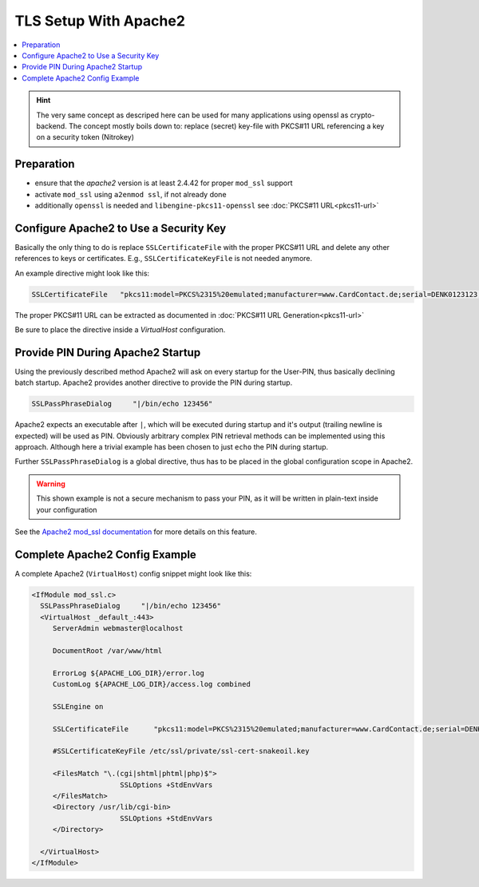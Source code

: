 TLS Setup With Apache2 
======================

.. contents:: :local:

.. hint::

   The very same concept as descriped here can be used for many
   applications using openssl as crypto-backend. The concept
   mostly boils down to: replace (secret) key-file with PKCS#11
   URL referencing a key on a security token (Nitrokey)


Preparation
-----------

* ensure that the `apache2` version is at least 2.4.42 for proper ``mod_ssl`` support

* activate ``mod_ssl`` using ``a2enmod ssl``, if not already done

* additionally ``openssl`` is needed and ``libengine-pkcs11-openssl`` see :doc:`PKCS#11 URL<pkcs11-url>`




Configure Apache2 to Use a Security Key 
---------------------------------------

Basically the only thing to do is replace ``SSLCertificateFile`` with the proper PKCS#11 URL 
and delete any other references to keys or certificates. E.g., ``SSLCertificateKeyFile`` is not
needed anymore.

An example directive might look like this:

.. code-block:: bash

   SSLCertificateFile	"pkcs11:model=PKCS%2315%20emulated;manufacturer=www.CardContact.de;serial=DENK0123123;token=UserPIN%20%28SmartCard-HSM%29;id%01"

The proper PKCS#11 URL can be extracted as documented in :doc:`PKCS#11 URL Generation<pkcs11-url>`

Be sure to place the directive inside a `VirtualHost` configuration.

Provide PIN During Apache2 Startup
----------------------------------

Using the previously described method Apache2 will ask on every startup for the User-PIN,
thus basically declining batch startup. Apache2 provides another directive to provide the
PIN during startup.

.. code-block:: bash

   SSLPassPhraseDialog     "|/bin/echo 123456"

Apache2 expects an executable after ``|``, which will be executed during startup
and it's output (trailing newline is expected) will be used as PIN. Obviously arbitrary
complex PIN retrieval methods can be implemented using this approach. Although here
a trivial example has been chosen to just ``echo`` the PIN during startup. 

Further ``SSLPassPhraseDialog`` is a global directive, thus has to be placed in the global
configuration scope in Apache2.

.. Warning::

   This shown example is not a secure mechanism to pass your PIN, as it will be
   written in plain-text inside your configuration

See the `Apache2 mod_ssl documentation`_ for more details on this feature.

Complete Apache2 Config Example
-------------------------------
A complete Apache2 (``VirtualHost``) config snippet might look like this:

.. code-block::

   <IfModule mod_ssl.c>
     SSLPassPhraseDialog     "|/bin/echo 123456"
     <VirtualHost _default_:443>
     	ServerAdmin webmaster@localhost
     
     	DocumentRoot /var/www/html
     
     	ErrorLog ${APACHE_LOG_DIR}/error.log
     	CustomLog ${APACHE_LOG_DIR}/access.log combined
     
     	SSLEngine on
     
     	SSLCertificateFile	"pkcs11:model=PKCS%2315%20emulated;manufacturer=www.CardContact.de;serial=DENK0105076;token=UserPIN%20%28SmartCard-HSM%29"
     
     	#SSLCertificateKeyFile /etc/ssl/private/ssl-cert-snakeoil.key
     
     	<FilesMatch "\.(cgi|shtml|phtml|php)$">
     			SSLOptions +StdEnvVars
     	</FilesMatch>
     	<Directory /usr/lib/cgi-bin>
     			SSLOptions +StdEnvVars
     	</Directory>
     
     </VirtualHost>
   </IfModule>


.. _Apache2 mod_ssl documentation: https://httpd.apache.org/docs/2.4/mod/mod_ssl.html


